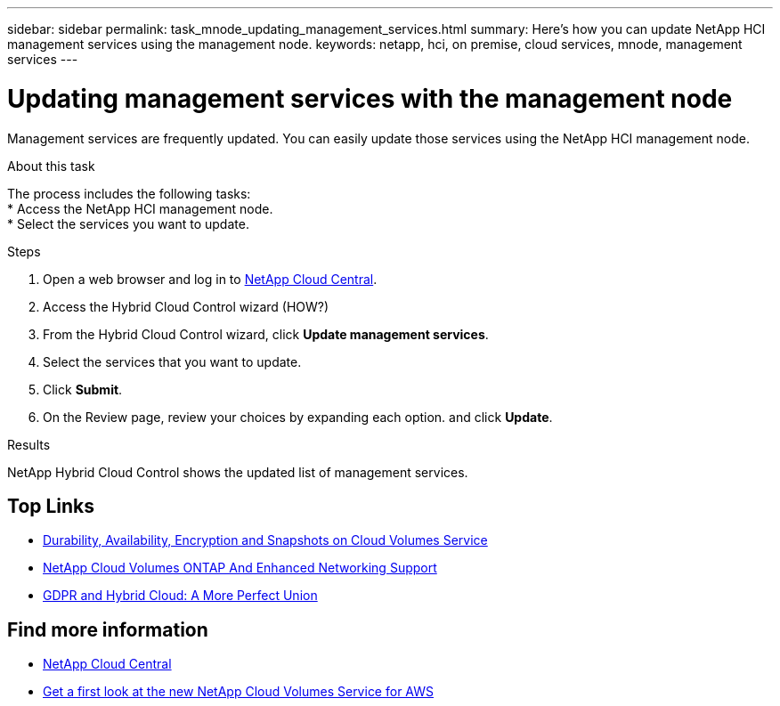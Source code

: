 ---
sidebar: sidebar
permalink: task_mnode_updating_management_services.html
summary: Here's how you can update NetApp HCI management services using the management node.
keywords: netapp, hci, on premise, cloud services, mnode, management services
---

= Updating management services with the management node
:hardbreaks:
:nofooter:
:icons: font
:linkattrs:
:imagesdir: ./media/

[.lead]
Management services are frequently updated. You can easily update those services using the NetApp HCI management node.

.About this task

The process includes the following tasks:
*	Access the NetApp HCI management node.
*	Select the services you want to update.

.Steps

. Open a web browser and log in to https://cloud.netapp.com[NetApp Cloud Central^].
. Access the Hybrid Cloud Control wizard (HOW?)
. From the Hybrid Cloud Control wizard, click *Update management services*.
. Select the services that you want to update.
. Click *Submit*.
.	On the Review page, review your choices by expanding each option. and click *Update*.

.Results
NetApp Hybrid Cloud Control shows the updated list of management services.




[discrete]
== Top Links
* link:cloud_volumes_service/snapshot_cloud_volumes.html[Durability, Availability, Encryption and Snapshots on Cloud Volumes Service]
* link:cloud_volumes_ontap/networking_cloud_volumes_ontap.html[NetApp Cloud Volumes ONTAP And Enhanced Networking Support]
* link:NPS/gdpr_and_hybrid_cloud.html[GDPR and Hybrid Cloud: A More Perfect Union]

[discrete]
== Find more information

* https://cloud.netapp.com/home[NetApp Cloud Central^]
* https://www.netapp.com/us/forms/campaign/register-for-netapp-cloud-volumes-for-aws.aspx?hsCtaTracking=4f67614a-8c97-4c15-bd01-afa38bd31696%7C5e536b53-9371-4ce1-8e38-efda436e592e[Get a first look at the new NetApp Cloud Volumes Service for AWS^]
